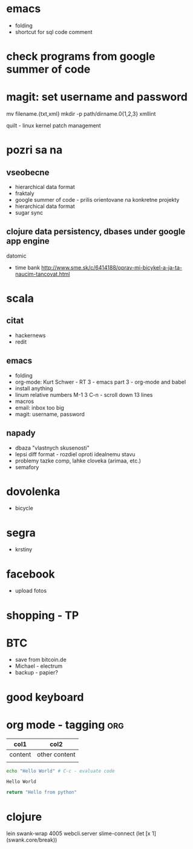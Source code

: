 * emacs
- folding
- shortcut for sql code comment

* check programs from google summer of code

* magit: set username and password

  mv filename.{txt,xml}
  mkdir -p path/dirname.0{1,2,3}
  xmllint

  quilt - linux kernel patch management

* pozri sa na
** vseobecne
- hierarchical data format
- fraktaly
- google summer of code - prilis orientovane na konkretne projekty
- hierarchical data format
- sugar sync
** clojure data persistency, dbases under google app engine
   datomic
- time bank
  http://www.sme.sk/c/6414188/oprav-mi-bicykel-a-ja-ta-naucim-tancovat.html

* scala

** citat
- hackernews
- redit

** emacs
- folding
- org-mode: Kurt Schwer - RT 3 - emacs part 3 - org-mode and babel
- install anything
- linum relative numbers
  M-1 3 C-n - scroll down 13 lines
- macros
- email: inbox too big
- magit: username, password

** napady
- dbaza "vlastnych skusenosti"
- lepsi diff format - rozdiel oproti idealnemu stavu
- problemy tazke comp, lahke cloveka (arimaa, etc.)
- semafory

* dovolenka
- bicycle

* segra
- krstiny

* facebook
- upload fotos

* shopping - TP

* BTC
- save from bitcoin.de
- Michael - electrum
- backup - papier?

* *good* keyboard

* org mode - tagging							:org:

| col1    | col2          |
|---------+---------------|
| content | other content |
|         |               |

#+BEGIN_SRC sh :exports both
echo "Hello World" # C-c - evaluate code
#+END_SRC

#+RESULTS:
: Hello World

#+BEGIN_SRC python
return "Hello from python"
#+END_SRC

#+RESULTS:
: Hello from python

* clojure
lein swank-wrap 4005 webcli.server
slime-connect
(let [x 1]
  (swank.core/break))
